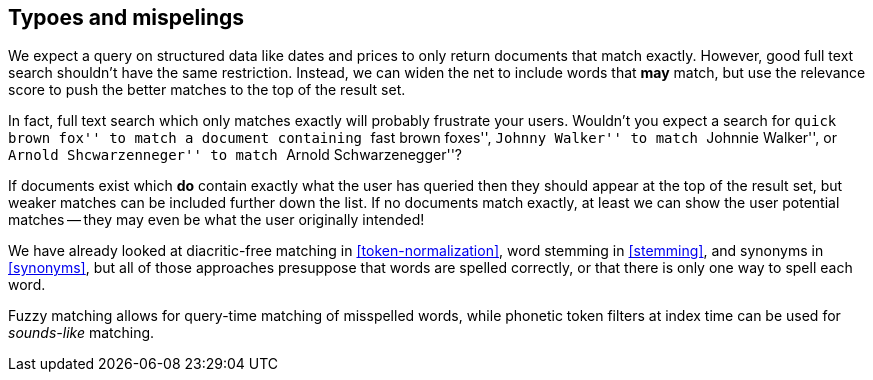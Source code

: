 [[fuzzy-matching]]
== Typoes and mispelings

We expect a query on structured data like dates and prices to only return
documents that match exactly. ((("typoes and misspellings", "fuzzy matching")))((("fuzzy matching"))) However, good full text search shouldn't have the
same restriction. Instead, we can widen the net to include words that *may*
match, but use the relevance score to push the better matches to the top
of the result set.

In fact, full text search ((("full text search", "fuzzy matching")))which only matches exactly will probably frustrate
your users. Wouldn't you expect a search for ``quick brown fox'' to match a
document containing ``fast brown foxes'', ``Johnny Walker'' to match
``Johnnie Walker'', or ``Arnold Shcwarzenneger'' to match ``Arnold
Schwarzenegger''?

If documents exist which *do* contain exactly what the user has queried then
they should appear at the top of the result set, but weaker matches can be
included further down the list.  If no documents match exactly, at least we
can show the user potential matches -- they may even be what the user
originally intended!

We have already looked at diacritic-free matching in <<token-normalization>>,
word stemming in <<stemming>>, and synonyms in <<synonyms>>, but all of those
approaches presuppose that words are spelled correctly, or that there is only
one way to spell each word.

Fuzzy matching allows for query-time matching of misspelled words, while
phonetic token filters at index time can be used for _sounds-like_ matching.

